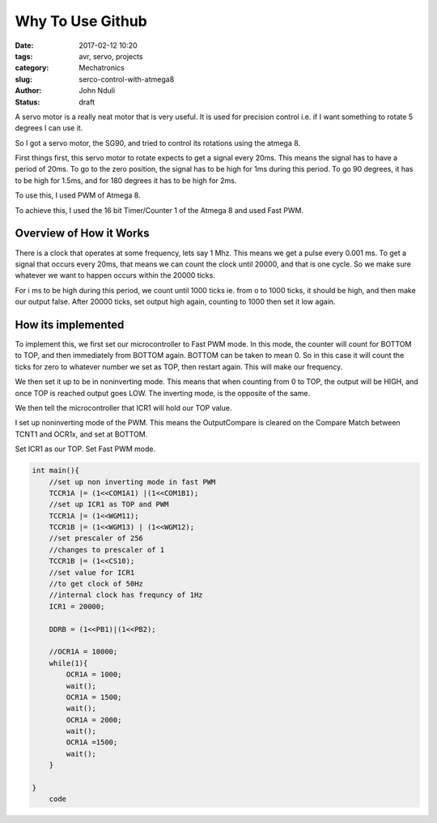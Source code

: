 #################
Why To Use Github
#################
:date: 2017-02-12 10:20
:tags: avr, servo, projects
:category: Mechatronics
:slug: serco-control-with-atmega8
:author: John Nduli
:status: draft

A servo motor is a really neat motor that is very useful. It is
used for precision control i.e. if I want something to rotate 5
degrees I can use it.

So I got a servo motor, the SG90, and tried to control its
rotations using the atmega 8.

First things first, this servo motor to rotate expects to get a
signal every 20ms. This means the signal has to have a period of
20ms. To go to the zero position, the signal has to be high for
1ms during this period. To go 90 degrees, it has to be high for
1.5ms, and for 180 degrees it has to be high for 2ms.

To use this, I used PWM of Atmega 8.

.. TODO provide link to atmega 8 datasheet

To achieve this, I used the 16 bit Timer/Counter 1 of the Atmega
8 and used Fast PWM.

Overview of How it Works
^^^^^^^^^^^^^^^^^^^^^^^^
There is a clock that operates at some frequency, lets say 1 Mhz.
This means we get a pulse every 0.001 ms. To get a signal that
occurs every 20ms, that means we can count the clock until 20000,
and that is one cycle. So we make sure whatever we want to happen
occurs within the 20000 ticks.

For i ms to be high during this period, we count until 1000 ticks
ie. from o to 1000 ticks, it should be high, and then make our
output false. After 20000 ticks, set output high again, counting
to 1000 then set it low again.

How its implemented
^^^^^^^^^^^^^^^^^^^

To implement this, we first set our microcontroller to Fast PWM
mode. In this mode, the counter will count for BOTTOM to TOP, and
then immediately from BOTTOM again. BOTTOM can be taken to mean 0.
So in this case it will count the ticks for zero to whatever
number we set as TOP, then restart again. This will make our
frequency.

.. TODO change this to be moretrue

We then set it up to be in noninverting mode. This means that when
counting from 0 to TOP, the output will be HIGH, and once TOP is
reached output goes LOW. The inverting mode, is the opposite of
the same.

We then tell the microcontroller that ICR1 will hold our TOP
value.




I set up noninverting mode of the PWM. This means the
OutputCompare is cleared on the Compare Match between TCNT1 and
OCR1x, and set at BOTTOM.

Set ICR1 as our TOP.
Set Fast PWM mode.

.. code-block:: C

    int main(){
        //set up non inverting mode in fast PWM
        TCCR1A |= (1<<COM1A1) |(1<<COM1B1);
        //set up ICR1 as TOP and PWM
        TCCR1A |= (1<<WGM11);
        TCCR1B |= (1<<WGM13) | (1<<WGM12);
        //set prescaler of 256
        //changes to prescaler of 1
        TCCR1B |= (1<<CS10);
        //set value for ICR1
        //to get clock of 50Hz
        //internal clock has frequncy of 1Hz
        ICR1 = 20000;

        DDRB = (1<<PB1)|(1<<PB2);

        //OCR1A = 10000;
        while(1){
            OCR1A = 1000;
            wait();
            OCR1A = 1500;
            wait();
            OCR1A = 2000;
            wait();
            OCR1A =1500;
            wait();
        }

    }
        code







